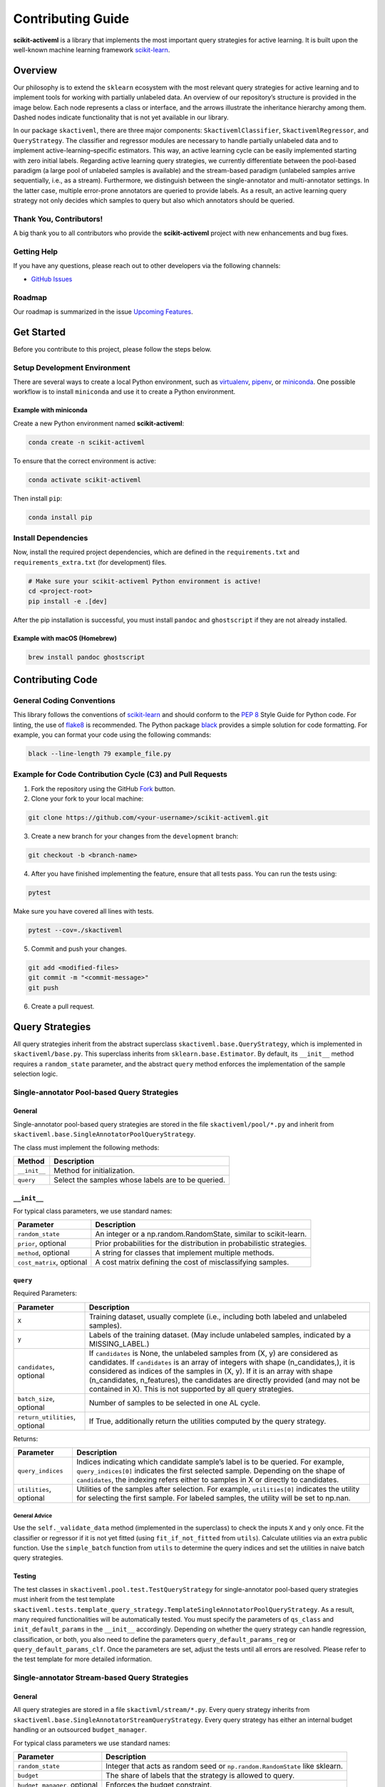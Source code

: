Contributing Guide
==================

**scikit-activeml** is a library that implements the most important query
strategies for active learning. It is built upon the well-known machine
learning framework `scikit-learn <https://scikit-learn.org/stable/>`__.

Overview
--------

Our philosophy is to extend the ``sklearn`` ecosystem with the most relevant
query strategies for active learning and to implement tools for working with
partially unlabeled data. An overview of our repository’s structure is provided
in the image below. Each node represents a class or interface, and the arrows
illustrate the inheritance hierarchy among them. Dashed nodes indicate
functionality that is not yet available in our library.

.. image:: https://raw.githubusercontent.com/scikit-activeml/scikit-activeml/master/docs/logos/scikit-activeml-structure.png
   :width: 1000

In our package ``skactiveml``, there are three major components:
``SkactivemlClassifier``, ``SkactivemlRegressor``, and ``QueryStrategy``.
The classifier and regressor modules are necessary to handle partially unlabeled
data and to implement active-learning–specific estimators. This way, an active
learning cycle can be easily implemented starting with zero initial labels.
Regarding active learning query strategies, we currently differentiate between
the pool-based paradigm (a large pool of unlabeled samples is available) and the
stream-based paradigm (unlabeled samples arrive sequentially, i.e., as a stream).
Furthermore, we distinguish between the single-annotator and multi-annotator
settings. In the latter case, multiple error-prone annotators are queried to
provide labels. As a result, an active learning query strategy not only decides
which samples to query but also which annotators should be queried.

Thank You, Contributors!
~~~~~~~~~~~~~~~~~~~~~~~~

A big thank you to all contributors who provide the **scikit-activeml**
project with new enhancements and bug fixes.

Getting Help
~~~~~~~~~~~~

If you have any questions, please reach out to other developers via the
following channels:

-  `GitHub Issues <https://github.com/scikit-activeml/scikit-activeml/issues>`__

Roadmap
~~~~~~~

Our roadmap is summarized in the issue
`Upcoming Features <https://github.com/scikit-activeml/scikit-activeml/issues/145>`__.

Get Started
-----------

Before you contribute to this project, please follow the steps below.

Setup Development Environment
~~~~~~~~~~~~~~~~~~~~~~~~~~~~~

There are several ways to create a local Python environment, such as
`virtualenv <https://www.google.com/search?client=safari&rls=en&q=virtualenv&ie=UTF-8&oe=UTF-8>`__,
`pipenv <https://pipenv.pypa.io/en/latest/>`__, or
`miniconda <https://docs.conda.io/en/latest/miniconda.html>`__. One possible
workflow is to install ``miniconda`` and use it to create a Python environment.

Example with miniconda
^^^^^^^^^^^^^^^^^^^^^^

Create a new Python environment named **scikit-activeml**:

.. code:: bash

   conda create -n scikit-activeml

To ensure that the correct environment is active:

.. code:: bash

   conda activate scikit-activeml

Then install ``pip``:

.. code:: bash

   conda install pip

Install Dependencies
~~~~~~~~~~~~~~~~~~~~

Now, install the required project dependencies, which are defined in the
``requirements.txt`` and ``requirements_extra.txt`` (for development) files.

.. code:: bash

   # Make sure your scikit-activeml Python environment is active!
   cd <project-root>
   pip install -e .[dev]

After the pip installation is successful, you must install ``pandoc`` and
``ghostscript`` if they are not already installed.

Example with macOS (Homebrew)
^^^^^^^^^^^^^^^^^^^^^^^^^^^^^

.. code:: bash

   brew install pandoc ghostscript

Contributing Code
-----------------

General Coding Conventions
~~~~~~~~~~~~~~~~~~~~~~~~~~

This library follows the conventions of
`scikit-learn <https://scikit-learn.org/stable/developers/develop.html#coding-guidelines>`__
and should conform to the `PEP 8 <https://www.python.org/dev/peps/pep-0008/>`__
Style Guide for Python code. For linting, the use of
`flake8 <https://flake8.pycqa.org/en/latest/>`__ is recommended. The Python
package `black <https://black.readthedocs.io/en/stable/>`__ provides a simple
solution for code formatting. For example, you can format your
code using the following commands:

.. code:: bash

   black --line-length 79 example_file.py

Example for Code Contribution Cycle (C3) and Pull Requests
~~~~~~~~~~~~~~~~~~~~~~~~~~~~~~~~~~~~~~~~~~~~~~~~~~~~~~~~~~

1. Fork the repository using the GitHub
   `Fork <https://github.com/scikit-activeml/scikit-activeml/fork>`__ button.

2. Clone your fork to your local machine:

.. code:: bash

   git clone https://github.com/<your-username>/scikit-activeml.git

3. Create a new branch for your changes from the ``development`` branch:

.. code:: bash

   git checkout -b <branch-name>

4. After you have finished implementing the feature, ensure that all tests pass.
   You can run the tests using:

.. code:: bash

   pytest

Make sure you have covered all lines with tests.

.. code:: bash

   pytest --cov=./skactiveml

5. Commit and push your changes.

.. code:: bash

   git add <modified-files>
   git commit -m "<commit-message>"
   git push

6. Create a pull request.

Query Strategies
----------------

All query strategies inherit from the abstract superclass
``skactiveml.base.QueryStrategy``, which is implemented in ``skactiveml/base.py``.
This superclass inherits from ``sklearn.base.Estimator``. By default, its
``__init__`` method requires a ``random_state`` parameter, and the abstract
``query`` method enforces the implementation of the sample selection logic.

Single-annotator Pool-based Query Strategies
~~~~~~~~~~~~~~~~~~~~~~~~~~~~~~~~~~~~~~~~~~~~

.. _general-1:

General
^^^^^^^

Single-annotator pool-based query strategies are stored in the file
``skactiveml/pool/*.py`` and inherit from
``skactiveml.base.SingleAnnotatorPoolQueryStrategy``.

The class must implement the following methods:

+-------------------+---------------------------------------------------------+
| Method            | Description                                             |
+===================+=========================================================+
| ``__init__``      | Method for initialization.                              |
+-------------------+---------------------------------------------------------+
| ``query``         | Select the samples whose labels are to be queried.      |
+-------------------+---------------------------------------------------------+

.. _init-1:

``__init__``
^^^^^^^^^^^^

For typical class parameters, we use standard names:

+------------------------------+----------------------------------------------+
| Parameter                    | Description                                  |
+==============================+==============================================+
| ``random_state``             | An integer or a np.random.RandomState,       |
|                              | similar to scikit-learn.                     |
+------------------------------+----------------------------------------------+
| ``prior``, optional          | Prior probabilities for the distribution     |
|                              | in probabilistic strategies.                 |
+------------------------------+----------------------------------------------+
| ``method``, optional         | A string for classes that implement multiple |
|                              | methods.                                     |
+------------------------------+----------------------------------------------+
| ``cost_matrix``, optional    | A cost matrix defining the cost of           |
|                              | misclassifying samples.                      |
+------------------------------+----------------------------------------------+

.. _query-1:

``query``
^^^^^^^^^

Required Parameters:

+-----------------------------------+----------------------------------------------+
| Parameter                         | Description                                  |
+===================================+==============================================+
| ``X``                             | Training dataset, usually complete (i.e.,    |
|                                   | including both labeled and unlabeled         |
|                                   | samples).                                    |
+-----------------------------------+----------------------------------------------+
| ``y``                             | Labels of the training dataset. (May include |
|                                   | unlabeled samples, indicated by a            |
|                                   | MISSING_LABEL.)                              |
+-----------------------------------+----------------------------------------------+
| ``candidates``, optional          | If ``candidates`` is None, the unlabeled     |
|                                   | samples from (X, y) are considered as        |
|                                   | candidates. If ``candidates`` is an array    |
|                                   | of integers with shape (n_candidates,),      |
|                                   | it is considered as indices of the samples   |
|                                   | in (X, y). If it is an array with shape      |
|                                   | (n_candidates, n_features), the candidates   |
|                                   | are directly provided (and may not be        |
|                                   | contained in X). This is not supported by    |
|                                   | all query strategies.                        |
+-----------------------------------+----------------------------------------------+
| ``batch_size``, optional          | Number of samples to be selected in one AL   |
|                                   | cycle.                                       |
+-----------------------------------+----------------------------------------------+
| ``return_utilities``, optional    | If True, additionally return the utilities   |
|                                   | computed by the query strategy.              |
+-----------------------------------+----------------------------------------------+

Returns:

+-----------------------------------+----------------------------------------------+
| Parameter                         | Description                                  |
+===================================+==============================================+
| ``query_indices``                 | Indices indicating which candidate sample’s  |
|                                   | label is to be queried. For example,         |
|                                   | ``query_indices[0]`` indicates the first     |
|                                   | selected sample. Depending on the shape of   |
|                                   | ``candidates``, the indexing refers either   |
|                                   | to samples in X or directly to candidates.   |
+-----------------------------------+----------------------------------------------+
| ``utilities``, optional           | Utilities of the samples after selection.    |
|                                   | For example, ``utilities[0]`` indicates the  |
|                                   | utility for selecting the first sample. For  |
|                                   | labeled samples, the utility will be set to  |
|                                   | np.nan.                                      |
+-----------------------------------+----------------------------------------------+

.. _general-advice-1:

General Advice
''''''''''''''

Use the ``self._validate_data`` method (implemented in the superclass)
to check the inputs ``X`` and ``y`` only once. Fit the classifier or
regressor if it is not yet fitted (using ``fit_if_not_fitted`` from ``utils``).
Calculate utilities via an extra public function. Use the
``simple_batch`` function from ``utils`` to determine the query indices and set
the utilities in naive batch query strategies.

.. _testing-1:

Testing
^^^^^^^

The test classes in ``skactiveml.pool.test.TestQueryStrategy`` for
single-annotator pool-based query strategies must inherit from the test
template ``skactiveml.tests.template_query_strategy.TemplateSingleAnnotatorPoolQueryStrategy``.
As a result, many required functionalities will be automatically tested.
You must specify the parameters of ``qs_class`` and ``init_default_params`` in
the ``__init__`` accordingly. Depending on whether the query strategy can handle
regression, classification, or both, you also need to define the parameters
``query_default_params_reg`` or ``query_default_params_clf``. Once the parameters
are set, adjust the tests until all errors are resolved. Please refer to the test
template for more detailed information.

Single-annotator Stream-based Query Strategies
~~~~~~~~~~~~~~~~~~~~~~~~~~~~~~~~~~~~~~~~~~~~~~

.. _general-2:

General
^^^^^^^

All query strategies are stored in a file ``skactivml/stream/*.py``.
Every query strategy inherits from
``skactiveml.base.SingleAnnotatorStreamQueryStrategy``. Every query strategy has
either an internal budget handling or an outsourced ``budget_manager``.

For typical class parameters we use standard names:

+------------------------------+------------------------------------------+
| Parameter                    | Description                              |
+==============================+==========================================+
| ``random_state``             | Integer that acts as random seed         |
|                              | or ``np.random.RandomState`` like        |
|                              | sklearn.                                 |
+------------------------------+------------------------------------------+
| ``budget``                   | The share of labels that the strategy is |
|                              | allowed to query.                        |
+------------------------------+------------------------------------------+
| ``budget_manager``, optional | Enforces the budget constraint.          |
+------------------------------+------------------------------------------+

The class must implement the following methods:

+------------+-----------------------------------------------------------------+
| Function   | Description                                                     |
+============+=================================================================+
| ``init``   | Function for initialization.                                    |
+------------+-----------------------------------------------------------------+
| ``query``  | Identify the instances whose labels to select without adapting  |
|            | the internal state.                                             |
+------------+-----------------------------------------------------------------+
| ``update`` | Adapting the budget monitoring according to the queried labels. |
+------------+-----------------------------------------------------------------+

.. _query-method-2:

``query``
^^^^^^^^^

Required Parameters:

+------------------------------+-------------------------------------------------------------+
| Parameter                    | Description                                                 |
+==============================+=============================================================+
| ``candidates``               | Set of candidate instances,                                 |
|                              | inherited from                                              |
|                              | ``SingleAnnotatorStreamBasedQueryStrategy``.                |
+------------------------------+-------------------------------------------------------------+
| ``clf``, optional            | The classifier used by the                                  |
|                              | strategy.                                                   |
+------------------------------+-------------------------------------------------------------+
| ``X``, optional              | Set of labeled and unlabeled                                |
|                              | instances.                                                  |
+------------------------------+-------------------------------------------------------------+
| ``y``, optional              | Labels of ``X`` (it may be set to                           |
|                              | ``MISSING_LABEL`` if ``y`` is                               |
|                              | unknown).                                                   |
+------------------------------+-------------------------------------------------------------+
| ``sample_weight``, optional  | Weights for each instance in                                |
|                              | ``X`` or ``None`` if all are                                |
|                              | equally weighted.                                           |
+------------------------------+-------------------------------------------------------------+
| ``fit_clf``, optional        | Uses ``X`` and ``y`` to fit the classifier.                 |
+------------------------------+-------------------------------------------------------------+
| ``return_utilities``         | Whether to return the candidates' utilities,                |
|                              | inherited from ``SingleAnnotatorStreamBasedQueryStrategy``. |
+------------------------------+-------------------------------------------------------------+

Returns:

+-----------------------------------+-----------------------------------+
| Parameter                         | Description                       |
+===================================+===================================+
| ``queried_indices``               | Indices of the best instances     |
|                                   | from ``X_Cand``.                  |
+-----------------------------------+-----------------------------------+
| ``utilities``                     | Utilities of all candidate        |
|                                   | instances, only if                |
|                                   | ``return_utilities`` is ``True``. |
+-----------------------------------+-----------------------------------+

.. _general-advice-2:

General advice
''''''''''''''

The ``query`` method must not change the internal state of the ``query``
strategy (``budget``, ``budget_manager`` and ``random_state`` included) to allow
for assessing multiple instances with the same state. Update the internal state
in the ``update()`` method. If the class implements a classifier (``clf``) the
optional attributes need to be implement. Use ``self._validate_data`` method
(is implemented in superclass). Check the input ``X`` and ``y`` only once. Fit
classifier if ``fit_clf`` is set to ``True``.

.. _update-1:

``update``
^^^^^^^^^^

Required Parameters:

+-------------------------------+----------------------------------------------+
| Parameter                     | Description                                  |
+===============================+==============================================+
| ``candidates``                | Set of candidate instances,                  |
|                               | inherited from                               |
|                               | ``SingleAnnotatorStreamBasedQueryStrategy``. |
+-------------------------------+----------------------------------------------+
| ``queried_indices``           | Typically the return value of                |
|                               | ``query``.                                   |
+-------------------------------+----------------------------------------------+
| ``budget_manager_param_dict`` | Provides additional parameters to            |
|                               | the ``update`` method of the                 |
|                               | ``budget_manager`` (only include             |
|                               | if a ``budget_manager`` is used).            |
+-------------------------------+----------------------------------------------+

.. _general-advice-3:

General advice
''''''''''''''

Use ``self._validate_data`` in the case the strategy is used without using
the ``query`` method (if parameters need to be initialized before the
update). If a ``budget_manager`` is used forward the update call to the
``budget_manager.update`` method.

.. _testing-2:

Testing
^^^^^^^
The test classes in ``skactiveml.stream.test.TestQueryStrategy`` for
single-annotator stream-based query strategies must inherit from the test
template ``skactiveml.tests.template_query_strategy.TemplateSingleAnnotatorStreamQueryStrategy``.
As a result, many required functionalities will be automatically tested.
You must specify the parameters of ``qs_class`` and ``init_default_params`` in
the ``__init__`` accordingly. Depending on whether the query strategy can handle
regression, classification, or both, you also need to define the parameters
``query_default_params_reg`` or ``query_default_params_clf``. Once the parameters
are set, adjust the tests until all errors are resolved. Please refer to the test
template for more detailed information.

.. _general-advice-4:

``budget_manager``
^^^^^^^^^^^^^^^^^^

All budget managers are stored in
``skactivml/stream/budget_manager/*.py``. The class must implement the
following methods:

+-----------------------------------+-----------------------------------+
| Parameter                         | Description                       |
+===================================+===================================+
| ``__init__``                      | Function for initialization       |
+-----------------------------------+-----------------------------------+
| ``query_by_utilities``            | Identify which instances to query |
|                                   | based on the assessed utility     |
+-----------------------------------+-----------------------------------+
| ``update``                        | Adapting the budget monitoring    |
|                                   | according to the queried labels   |
+-----------------------------------+-----------------------------------+

.. _update-2:

``update``
^^^^^^^^^^

The update method of the budget manager has the same functionality as
the query strategy update.

Required Parameters:

+-----------------------------------+-----------------------------------+
| Parameter                         | Description                       |
+===================================+===================================+
| ``budget``                        | % of labels that the strategy is  |
|                                   | allowed to query                  |
+-----------------------------------+-----------------------------------+
| ``random_state``                  | Integer that acts as random seed  |
|                                   | or ``np.random.RandomState`` like |
|                                   | sklearn                           |
+-----------------------------------+-----------------------------------+

.. _query-by-utilities-1:

``query_by_utilities``
^^^^^^^^^^^^^^^^^^^^^^

Required Parameters:

+-----------------------------------+------------------------------------+
| Parameter                         | Description                        |
+===================================+====================================+
| ``utilities``                     | The ``utilities`` of ``candidates``|
|                                   | calculated by the query strategy,  |
|                                   | inherited from ``BudgetManager``   |
+-----------------------------------+------------------------------------+

Returns:

+-----------------------------------+------------------------------------+
| Parameter                         | Description                        |
+===================================+====================================+
| ``queried_indices``               | The indices of samples in          |
|                                   | candidates whose labels are        |
|                                   | queried, with                      |
|                                   | ``0 <= queried_indices <=          |
|                                   | n_candidates``.                    |
+-----------------------------------+------------------------------------+


.. _general-advice-5:

General advice for working with a ``budget_manager``:
'''''''''''''''''''''''''''''''''''''''''''''''''''''

If a ``budget_manager`` is used, the ``_validate_data`` of the query
strategy needs to be adapted accordingly:

-  If only a ``budget`` is given use the default ``budget_manager`` with
   the given budget
-  If only a ``budget_manager`` is given use the ``budget_manager``
-  If both are not given use the default ``budget_manager`` with the
   default budget
-  If both are given and the budget differs from
   ``budget_manager.budget`` throw an error

.. _testing-3:

Testing
^^^^^^^
The test classes ``skactiveml.stream.budgetmanager.test.TestBudgetManager``
of budget managers need to inherit from the test template
``skactiveml.tests.template_budget_manager.TemplateBudgetManager``.
As a result, many required functionalities will be automatically tested.
As a requirement, one needs to specify the parameters of ``bm_class``,
``init_default_params`` and ``query_by_utility_params`` of the ``__init__``
accordingly. Once, the parameters are set, the developer needs to adjust the
test until all errors are resolved. We refer to the test template for more
detailed information.


Multi-Annotator Pool-based Query Strategies
~~~~~~~~~~~~~~~~~~~~~~~~~~~~~~~~~~~~~~~~~~~

All query strategies are stored in a file
``skactiveml/pool/multi/*.py`` and inherit
``skactiveml.base.MultiAnnotatorPoolQueryStrategy``.

The class must implement the following methods:

+------------+----------------------------------------------------------------+
| Method     | Description                                                    |
+============+================================================================+
| ``init``   | Method for initialization.                                     |
+------------+----------------------------------------------------------------+
| ``query``  | Select the annotator-sample pairs to decide which sample's     |
|            | class label is to be queried from which annotator.             |
+------------+----------------------------------------------------------------+

.. _query-method-3:

``query``
^^^^^^^^^

Required Parameters:

+-----------------------------------+-----------------------------------+
| Parameter                         | Description                       |
+===================================+===================================+
| ``X``                             | Training data set, usually        |
|                                   | complete, i.e. including the      |
|                                   | labeled and unlabeled samples.    |
+-----------------------------------+-----------------------------------+
| ``y``                             | Labels of the training data set   |
|                                   | for each annotator (possibly      |
|                                   | including unlabeled ones          |
|                                   | indicated by self.MISSING_LABEL), |
|                                   | meaning that ``y[i, j]`` contains |
|                                   | the label annotated by annotator  |
|                                   | ``i`` for sample ``j``.           |
+-----------------------------------+-----------------------------------+
| ``candidates``, optional          | If ``candidates`` is ``None``,    |
|                                   | the samples from ``(X, y)``, for  |
|                                   | which an annotator exists such    |
|                                   | that the annotator sample pair is |
|                                   | unlabeled are considered as       |
|                                   | sample candidates.                |
|                                   | If ``candidates`` is of shape     |
|                                   | ``(n_candidates,)`` and of type   |
|                                   | int, ``candidates`` is considered |
|                                   | as the indices of the sample      |
|                                   | candidates in ``(X, y)``. If      |
|                                   | ``candidates`` is of shape        |
|                                   | ``(n_candidates, n_features)``,   |
|                                   | the sample candidates are         |
|                                   | directly given in ``candidates``  |
|                                   | (not necessarily contained in     |
|                                   | ``X``). This is not supported by  |
|                                   | all query strategies.             |
+-----------------------------------+-----------------------------------+
| ``annotators``, optional          | If ``annotators`` is ``None``,    |
|                                   | all annotators are considered as  |
|                                   | available annotators. If          |
|                                   | ``annotators`` is of shape        |
|                                   | (n_avl_annotators), and of type   |
|                                   | int, ``annotators`` is considered |
|                                   | as the indices of the available   |
|                                   | annotators. If candidate samples  |
|                                   | and available annotators are      |
|                                   | specified: The annotator-sample   |
|                                   | pairs, for which the sample is a  |
|                                   | candidate sample and the          |
|                                   | annotator is an available         |
|                                   | annotator are considered as       |
|                                   | candidate annotator-sample-pairs. |
|                                   | If ``annotators`` is a boolean    |
|                                   | array of shape (n_candidates,     |
|                                   | n_avl_annotators) the             |
|                                   | annotator-sample pairs, for which |
|                                   | the sample is a candidate sample  |
|                                   | and the boolean matrix has entry  |
|                                   | ``True`` are considered as        |
|                                   | candidate annotator-sample pairs. |
+-----------------------------------+-----------------------------------+
| ``batch_size``, optional          | The number of annotator-sample    |
|                                   | pairs to be selected in one AL    |
|                                   | cycle.                            |
+-----------------------------------+-----------------------------------+
| ``return_utilities``, optional    | If ``True``, also return the      |
|                                   | utilities based on the query      |
|                                   | strategy.                         |
+-----------------------------------+-----------------------------------+

Returns:

+-----------------------------------+-----------------------------------+
| Parameter                         | Description                       |
+===================================+===================================+
| ``query_indices``                 | The ``query_indices`` indicate    |
|                                   | for which candidate sample a      |
|                                   | label is to be queried, e.g.,     |
|                                   | ``query_indices[0]`` indicates    |
|                                   | the first selected sample. If     |
|                                   | candidates is None or of shape    |
|                                   | (n_candidates), the indexing      |
|                                   | refers to samples in ``X``. If    |
|                                   | candidates is of shape            |
|                                   | (n_candidates, n_features), the   |
|                                   | indexing refers to samples in     |
|                                   | candidates.                       |
+-----------------------------------+-----------------------------------+
| ``utilities``                     | The utilities of samples after    |
|                                   | each selected sample of the       |
|                                   | batch, e.g., ``utilities[0]``     |
|                                   | indicates the utilities used for  |
|                                   | selecting the first sample (with  |
|                                   | index ``query_indices[0]``) of    |
|                                   | the batch. Utilities for labeled  |
|                                   | samples will be set to np.nan. If |
|                                   | candidates is None or of shape    |
|                                   | (n_candidates), the indexing      |
|                                   | refers to samples in ``X``. If    |
|                                   | candidates is of shape            |
|                                   | (n_candidates, n_features), the   |
|                                   | indexing refers to samples in     |
|                                   | candidates.                       |
+-----------------------------------+-----------------------------------+

.. _general-advice-6:

General advice
''''''''''''''

Use ``self._validate_data method`` (is implemented in superclass).
Check the input ``X`` and ``y`` only once. Fit classifier if it is not
yet fitted (may use ``fit_if_not_fitted`` form ``utils``). If the
strategy combines a single annotator query strategy with a performance
estimate:

-  define an aggregation function,
-  evaluate the performance for each sample-annotator pair,
-  use the ``SingleAnnotatorWrapper``.

If the strategy is a ``greedy`` method regarding the utilities:

-  calculate utilities (in an extra function),
-  use ``skactiveml.utils.simple_batch`` function for returning values.

.. _testing-4:

Testing
^^^^^^^

The test classes ``skactiveml.pool.multiannotator.test.TestQueryStrategy`` of
multi-annotator pool-based query strategies need inherit form
``unittest.TestCase``. In this class, each parameter ``a`` of the
``__init__`` method needs to be tested via a method ``test_init_param_a``.
This applies also for a parameter ``a`` of the ``query`` method, which is
tested via a method ``test_query_param_a``. The main logic of the query
strategy is test via the method ``test_query``.


Classifiers
-----------

Standard classifier implementations are part of the subpackage
``skactiveml.classifier``, and classifiers learning from multiple
annotators are implemented in the subpackage
``skactiveml.classifier.multiannotator``. Every classifier inherits from
``skactiveml.base.SkactivemlClassifier`` and must implement the following methods:

+-------------------+---------------------------------------------------------+
| Method            | Description                                             |
+===================+=========================================================+
| ``__init__``      | Method for initialization.                              |
+-------------------+---------------------------------------------------------+
| ``fit``           | Method to fit the classifier for given training data.   |
+-------------------+---------------------------------------------------------+
| ``predict_proba`` | Method predicting class-membership probabilities for    |
|                   | samples.                                                |
+-------------------+---------------------------------------------------------+
| ``predict``       | Method predicting class labels for samples. The super   |
|                   | implementation uses ``predict_proba``.                  |
+-------------------+---------------------------------------------------------+

.. _init-2:

``__init__``
~~~~~~~~~~~~

+-----------------------------------+----------------------------------------------+
| Parameter                         | Description                                  |
+===================================+==============================================+
| ``classes``, optional             | Holds the label for each class. If None, the |
|                                   | classes are determined during fitting.       |
+-----------------------------------+----------------------------------------------+
| ``missing_label``, optional       | Value representing a missing label.          |
+-----------------------------------+----------------------------------------------+
| ``cost_matrix``, optional         | A cost matrix where ``cost_matrix[i,j]``     |
|                                   | indicates the cost of predicting class       |
|                                   | ``classes[j]`` for a sample of class         |
|                                   | ``classes[i]``. Only set if ``classes`` is   |
|                                   | not None.                                    |
+-----------------------------------+----------------------------------------------+
| ``random_state``, optional        | Ensures reproducibility (cf. scikit-learn).  |
+-----------------------------------+----------------------------------------------+

.. _fit-1:

``fit``
~~~~~~~

Required Parameters:

+-----------------------------------+----------------------------------------------+
| Parameter                         | Description                                  |
+===================================+==============================================+
| ``X``                             | Matrix of feature values representing the    |
|                                   | samples.                                     |
+-----------------------------------+----------------------------------------------+
| ``y``                             | Contains the class labels of the training    |
|                                   | samples. Missing labels are represented by   |
|                                   | the attribute ``missing_label``. Usually,    |
|                                   | ``y`` is a column array except for multi-    |
|                                   | annotator classifiers, which expect a matrix |
|                                   | with columns for each annotator.             |
+-----------------------------------+----------------------------------------------+
| ``sample_weight``, optional       | Contains weights for the training samples’   |
|                                   | class labels. Must have the same shape as    |
|                                   | ``y``.                                       |
+-----------------------------------+----------------------------------------------+

Returns:

+-----------------------------------+-----------------------------------+
| Parameter                         | Description                       |
+===================================+===================================+
|``self``                           | The fitted classifier object.     |
+-----------------------------------+-----------------------------------+

.. _general-advice-7:

General advice
^^^^^^^^^^^^^^

Use ``self._validate_data`` method (is implemented in superclass) to
check standard parameters of ``__init__`` and ``fit`` method. If the
``classes`` parameter was provided, the classifier can be fitted with
training sample of which each was assigned a ``missing_label``.
In this case, the classifier should  make random predictions, i.e.,
outputting uniform class-membership probabilities when calling
``predict_proba``. Ensure that the classifier can handle ``missing labels``
also in other cases.

.. _predict-proba-1:

``predict_proba``
~~~~~~~~~~~~~~~~~

Required Parameters:

+-----------------------------------+----------------------------------------------+
| Parameter                         | Description                                  |
+===================================+==============================================+
| ``X``                             | Matrix of feature values representing the    |
|                                   | samples for which predictions are made.      |
+-----------------------------------+----------------------------------------------+

Returns:

+-----------------------------------+-----------------------------------+
| Parameter                         | Description                       |
+===================================+===================================+
| ``P``                             | The estimated class-membership    |
|                                   | probabilities per sample.         |
+-----------------------------------+-----------------------------------+

.. _general-advice-8:

General advice
^^^^^^^^^^^^^^

Check parameter ``X`` regarding its shape, i.e., use superclass method
``self._check_n_features`` to ensure a correct number of features. Check
that the classifier has been fitted. If the classifier is a
``skactiveml.base.ClassFrequencyEstimator``, this method is already
implemented in the superclass.

.. _predict-1:

``predict``
~~~~~~~~~~~

Required Parameters:

+-----------------------------------+----------------------------------------------+
| Parameter                         | Description                                  |
+===================================+==============================================+
| ``X``                             | Matrix of feature values representing the    |
|                                   | samples for which predictions are made.      |
+-----------------------------------+----------------------------------------------+

Returns:

+-----------------------------------+-----------------------------------+
| Parameter                         | Description                       |
+===================================+===================================+
| ``y_pred``                        | The estimated class label         |
|                                   | of each per sample.               |
+-----------------------------------+-----------------------------------+

.. _general-advice-9:

General advice
^^^^^^^^^^^^^^

Usually, this method is already implemented by the superclass through
calling the ``predict_proba`` method. If the superclass method is
overwritten, ensure that it can handle imbalanced costs and missing
labels.

.. _score-1:

``score``
~~~~~~~~~

Required Parameters:

+-----------------------------------+----------------------------------------------+
| Parameter                         | Description                                  |
+===================================+==============================================+
| ``X``                             | Matrix of feature values representing the    |
|                                   | samples for which predictions are made.      |
+-----------------------------------+----------------------------------------------+
| ``y``                             | Contains the true labels for each sample.    |
+-----------------------------------+----------------------------------------------+
| ``sample_weight``, optional       | Defines the importance of each sample when   |
|                                   | computing accuracy.                          |
+-----------------------------------+----------------------------------------------+

Returns:

+-----------------------------------+-----------------------------------+
| Parameter                         | Description                       |
+===================================+===================================+
| ``score``                         | Mean accuracy of                  |
|                                   | ``self.predict(X)`` regarding     |
|                                   | ``y``.                            |
+-----------------------------------+-----------------------------------+

.. _general-advice-10:

General advice
^^^^^^^^^^^^^^

Usually, this method is already implemented by the superclass. If the
superclass method is overwritten, ensure that it checks the parameters
and that the classifier has been fitted.

.. _testing-5:

Testing
~~~~~~~

The test classes ``skactiveml.classifier.TestClassifier``
of classifiers need to inherit from the test template
``skactiveml.tests.template_estimators.TemplateSkactivemlClassifier``.
As a result, many required functionalities will be automatically tested.
As a requirement, one needs to specify the parameters of ``estimator_class``,
``init_default_params``, ``fit_default_params``, and ``predict_default_params``
of the ``__init__`` accordingly. Once, the parameters are set, the developer
needs to adjust the test until all errors are resolved. We refer to the test
template for more detailed information.

Regressors
----------

Standard regressor implementations are part of the subpackage
``skactiveml.regressor``. Every regressor inherits from
``skactiveml.base.SkactivemlRegressor`` and must implement the following methods:

+-------------------+---------------------------------------------------------+
| Method            | Description                                             |
+===================+=========================================================+
| ``__init__``      | Method for initialization.                              |
+-------------------+---------------------------------------------------------+
| ``fit``           | Method to fit the regressor for given training data.    |
+-------------------+---------------------------------------------------------+
| ``predict``       | Method predicting the target values for samples.        |
+-------------------+---------------------------------------------------------+

.. _init-3:

``__init__``
~~~~~~~~~~~~

Required Parameters:

+-----------------------------------+----------------------------------------------+
| Parameter                         | Description                                  |
+===================================+==============================================+
| ``random_state``, optional        | Ensures reproducibility (cf. scikit-learn).  |
+-----------------------------------+----------------------------------------------+
| ``missing_label``, optional       | Value representing a missing label.          |
+-----------------------------------+----------------------------------------------+

.. _fit-2:

``fit``
~~~~~~~

Required Parameters:

+-----------------------------------+----------------------------------------------+
| Parameter                         | Description                                  |
+===================================+==============================================+
| ``X``                             | Matrix of feature values representing the    |
|                                   | samples.                                     |
+-----------------------------------+----------------------------------------------+
| ``y``                             | Contains the target values of the training   |
|                                   | samples. Missing labels are represented by   |
|                                   | the attribute ``missing_label``. Usually,    |
|                                   | ``y`` is a column array except for multi-    |
|                                   | target regressors, which expect a matrix     |
|                                   | with columns for each target type.           |
+-----------------------------------+----------------------------------------------+
| ``sample_weight``, optional       | Contains weights for the training samples’   |
|                                   | targets. Must have the same shape as ``y``.  |
+-----------------------------------+----------------------------------------------+

Returns:

+-----------------------------------+-----------------------------------+
| Parameter                         | Description                       |
+===================================+===================================+
|``self``                           | The fitted regressor object.      |
+-----------------------------------+-----------------------------------+

.. _general-advice-11:

General advice
^^^^^^^^^^^^^^

Use ``self._validate_data`` method (is implemented in superclass) to
check standard parameters of ``__init__`` and ``fit`` method. If the regressor
was fitted on training sample of which each was assigned a ``missing_label``,
the regressor should predict a default value of zero when calling ``predict``.
Ensure that the regressor can handle ``missing labels`` also in other cases.


.. _predict-2:

``predict``
~~~~~~~~~~~

Required Parameters:

+-----------------------------------+----------------------------------------------+
| Parameter                         | Description                                  |
+===================================+==============================================+
| ``X``                             | Matrix of feature values representing the    |
|                                   | samples for which predictions are made.      |
+-----------------------------------+----------------------------------------------+

Returns:

+-----------------------------------+-----------------------------------+
| Parameter                         | Description                       |
+===================================+===================================+
| ``y_pred``                        | The estimated targets per sample. |
+-----------------------------------+-----------------------------------+

.. _general-advice-12:

General advice
^^^^^^^^^^^^^^

Check parameter ``X`` regarding its shape, i.e., use method
``skactiveml.utils.check_n_features`` to ensure a correct number of
features. Check that the regressor has been fitted. If the classifier is a
``skactiveml.base.ProbabilisticRegressor``, this method is already
implemented in the superclass.

.. _score-2:

``score``
~~~~~~~~~

Required Parameters:

+-----------------------------------+----------------------------------------------+
| Parameter                         | Description                                  |
+===================================+==============================================+
| ``X``                             | Matrix of feature values representing the    |
|                                   | samples for which predictions are made.      |
+-----------------------------------+----------------------------------------------+
| ``y``                             | Contains the true target values for each     |
|                                   | sample.                                      |
+-----------------------------------+----------------------------------------------+
| ``sample_weight``, optional       | Defines the importance of each sample when   |
|                                   | computing the R2 score.                      |
+-----------------------------------+----------------------------------------------+

Returns:

+-----------------------------------+-----------------------------------+
| Parameter                         | Description                       |
+===================================+===================================+
| ``score``                         | R2 score of ``self.predict(X)``   |
|                                   |  regarding ``y``.                 |
+-----------------------------------+-----------------------------------+

General advice
^^^^^^^^^^^^^^

Usually, this method is already implemented by the superclass. If the
superclass method is overwritten, ensure that it checks the parameters
and that the regressor has been fitted.

.. _testing-6:

Testing
~~~~~~~

The test classes ``skactiveml.classifier.TestRegressor``
of regressors need to inherit from the test template
``skactiveml.tests.template_estimators.TemplateSkactivemlRegressor``.
As a result, many required functionalities will be automatically tested.
As a requirement, one needs to specify the parameters of ``estimator_class``,
``init_default_params``, ``fit_default_params``, and ``predict_default_params``
of the ``__init__`` accordingly. Once, the parameters are set, the developer
needs to adjust the test until all errors are resolved. We refer to the test
template for more detailed information.


Annotator Models
----------------

Annotator models implement the interface
``skactiveml.base.AnnotatorModelMixin``. These models can estimate the
performance of annotators for given samples. Each annotator model must implement
the ``predict_annotator_perf`` method, which estimates the performance per
sample for each annotator as a proxy for the quality of the provided annotations.

.. _predict-annotator-perf-1:

``predict_annotator_perf``
~~~~~~~~~~~~~~~~~~~~~~~~~~

Required Parameters:

+-------------+-----------------------------------------------------------+
| Parameter   | Description                                               |
+=============+===========================================================+
| ``X``       | Matrix of feature values representing the samples.        |
+-------------+-----------------------------------------------------------+

Returns:

+-------------+-----------------------------------------------------------+
| Parameter   | Description                                               |
+=============+===========================================================+
| ``P_annot`` | The estimated performance per sample-annotator pair.      |
+-------------+-----------------------------------------------------------+

.. _general-advice-14:

General advice
^^^^^^^^^^^^^^

Check parameter ``X`` regarding its shape and check that the annotator
model has been fitted. If no samples or class labels were provided
during the previous call of the ``fit`` method, the maximum value of
annotator performance should be outputted for each sample-annotator
pair.


Examples
--------

Two of our main goals are to make active learning more understandable and
improve our framework’s usability. Therefore, we require an example for each
query strategy. To do so, create a file named
``scikit-activeml/docs/examples/query_strategy.json``. Currently, we support
examples for single-annotator pool-based and stream-based query strategies.

The JSON file supports the following entries:

+------------------+----------------------------------------------------------+
| Entry            | Description                                              |
+==================+==========================================================+
| ``class``        | Query strategy’s class name.                             |
+------------------+----------------------------------------------------------+
| ``package``      | Name of the sub-package (e.g., pool).                    |
+------------------+----------------------------------------------------------+
| ``method``       | Query strategy’s official name.                          |
+------------------+----------------------------------------------------------+
| ``category``     | The methodological category of this query strategy, e.g.,|
|                  | Expected Error Reduction, Model Change,                  |
|                  | Query-by-Committee, Random Sampling,                     |
|                  | Uncertainty Sampling, or Others.                         |
+------------------+----------------------------------------------------------+
| ``template``     | Defines the general setup/setting of the example.        |
|                  | Supported templates include:                             |
|                  | ``examples/template_pool.py``,                           |
|                  | ``examples/template_pool_regression.py``,                |
|                  | ``examples/template_stream.py``, and                     |
|                  | ``examples/template_pool_batch.py``.                     |
+------------------+----------------------------------------------------------+
| ``tags``         | Search categories. Supported tags include ``pool``,      |
|                  | ``stream``, ``single-annotator``, ``multi-annotator``,   |
|                  | ``classification``, and ``regression``.                  |
+------------------+----------------------------------------------------------+
| ``title``        | Title of the example, usually named after the query      |
|                  | strategy.                                                |
+------------------+----------------------------------------------------------+
| ``text_0``       | Placeholder for additional explanations.                 |
+------------------+----------------------------------------------------------+
| ``refs``         | References (BibTeX keys) to the paper(s) describing      |
|                  | the query strategy.                                      |
+------------------+----------------------------------------------------------+
| ``sequence``     | Order in which content is displayed, usually             |
|                  | ``["title", "text_0", "plot", "refs"]``.                 |
+------------------+----------------------------------------------------------+
| ``import_misc``  | Python code for imports (e.g.,                           |
|                  | ``from skactiveml.pool import RandomSampling``).         |
+------------------+----------------------------------------------------------+
| ``n_samples``    | Number of samples in the example dataset.                |
+------------------+----------------------------------------------------------+
| ``init_qs``      | Python code to initialize the query strategy object,     |
|                  | e.g., ``RandomSampling()``.                              |
+------------------+----------------------------------------------------------+
| ``query_params`` | Python code for parameters passed to the query method,   |
|                  | e.g., ``X=X, y=y``.                                      |
+------------------+----------------------------------------------------------+
| ``preproc``      | Python code for preprocessing before executing the AL    |
|                  | cycle, e.g., ``X = (X-X.min())/(X.max()-X.min())``.      |
+------------------+----------------------------------------------------------+
| ``n_cycles``     | Number of active learning cycles.                        |
+------------------+----------------------------------------------------------+
| ``init_clf``     | Python code to initialize the classifier object, e.g.,   |
|                  | ``ParzenWindowClassifier(classes=[0, 1])``. (Only        |
|                  | supported for certain templates.)                        |
+------------------+----------------------------------------------------------+
| ``init_reg``     | Python code to initialize the regressor object, e.g.,    |
|                  | ``NICKernelRegressor()``. (Only supported for the        |
|                  | regression template.)                                    |
+------------------+----------------------------------------------------------+

Testing and Code Coverage
-------------------------

Please ensure test coverage is close to 100%. The current code coverage can be
viewed `here <https://app.codecov.io/gh/scikit-activeml/scikit-activeml>`__.

Documentation
-------------

Guidelines for writing documentation in ``scikit-activeml`` adopt the
`scikit-learn guidelines <https://scikit-learn.org/stable/developers/contributing.html#guidelines-for-writing-documentation>`__
used by scikit-learn.

Building the Documentation
~~~~~~~~~~~~~~~~~~~~~~~~~~

To ensure your documentation is well formatted, build it using Sphinx:

.. code:: bash

   sphinx-build -b html docs docs/_build

Issue Tracking
--------------

We use `GitHub Issues <https://github.com/scikit-activeml/scikit-activeml/issues>`__
as our issue tracker. If you believe you have found a bug in
``scikit-activeml``, please report it there. Documentation bugs can also be reported.

Checking If a Bug Already Exists
~~~~~~~~~~~~~~~~~~~~~~~~~~~~~~~~

Before filing an issue, please check whether the problem has already been reported.
This will help determine if the problem is resolved or fixed in an upcoming release,
save time, and provide guidance on how to fix it. Search the issue database using
the search box at the top of the issue tracker page (filter by the ``bug`` label).

Reporting an Issue
~~~~~~~~~~~~~~~~~~

Use the following labels when reporting an issue:

+------------------+-------------------------------------------+
| Label            | Use Case                                  |
+==================+===========================================+
| ``bug``          | Something isn’t working                   |
+------------------+-------------------------------------------+
| ``enhancement``  | Request for a new feature                 |
+------------------+-------------------------------------------+
| ``documentation``| Improvement or additions to documentation |
+------------------+-------------------------------------------+
| ``question``     | General questions                         |
+------------------+-------------------------------------------+
